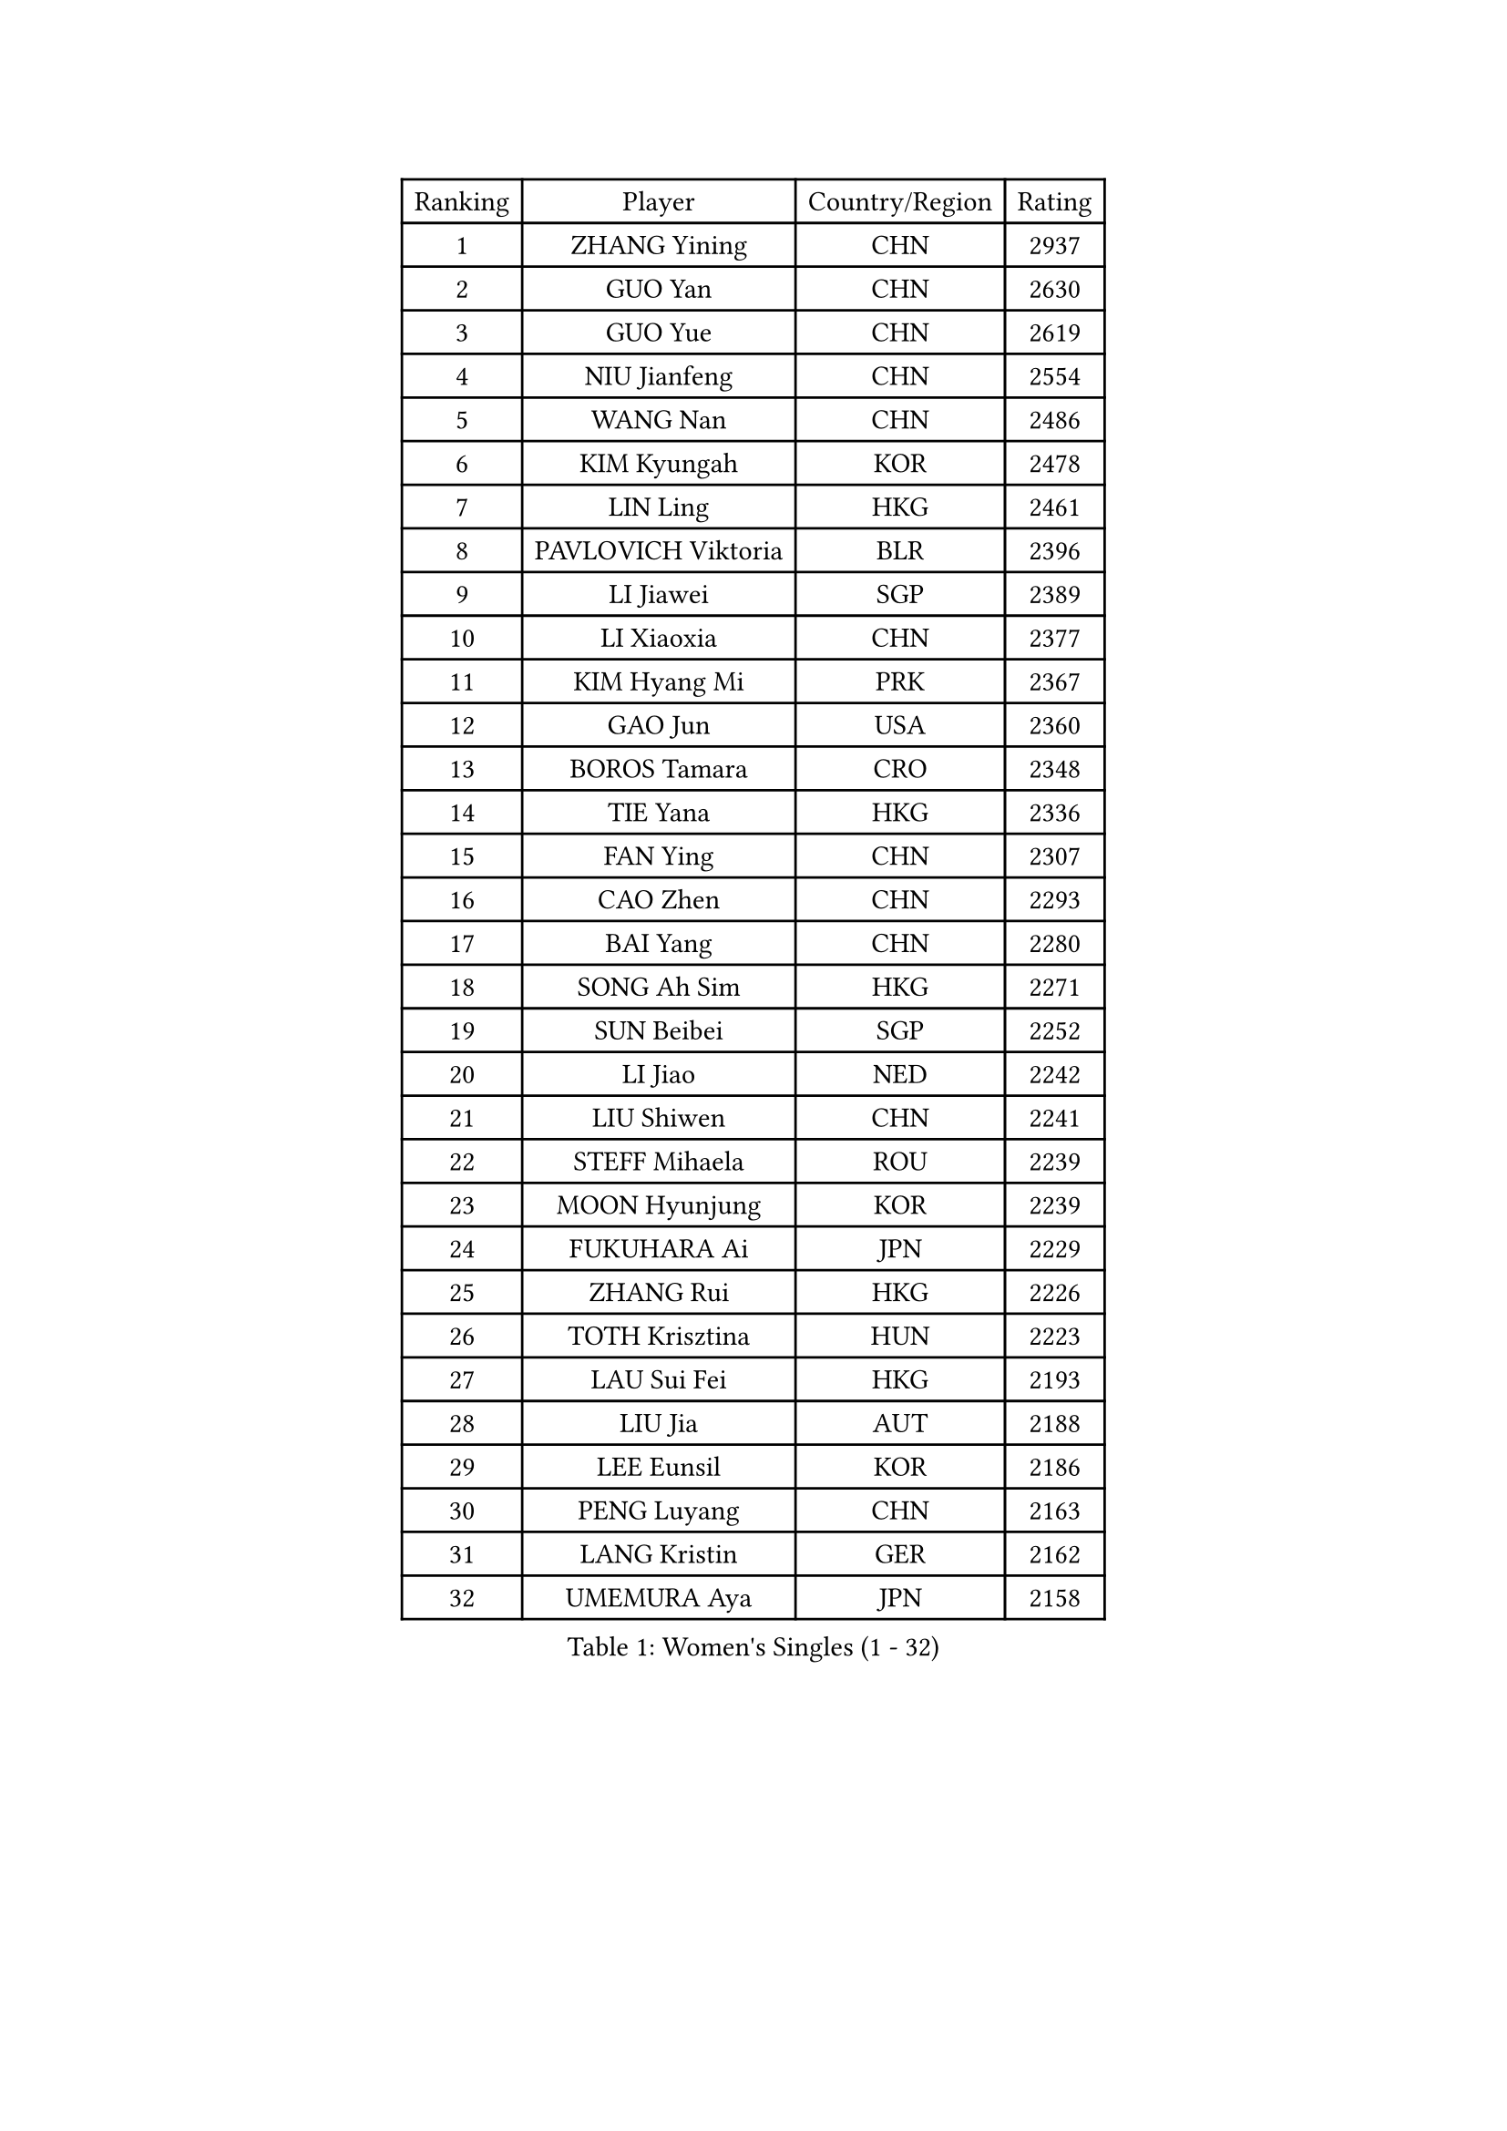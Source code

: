 
#set text(font: ("Courier New", "NSimSun"))
#figure(
  caption: "Women's Singles (1 - 32)",
    table(
      columns: 4,
      [Ranking], [Player], [Country/Region], [Rating],
      [1], [ZHANG Yining], [CHN], [2937],
      [2], [GUO Yan], [CHN], [2630],
      [3], [GUO Yue], [CHN], [2619],
      [4], [NIU Jianfeng], [CHN], [2554],
      [5], [WANG Nan], [CHN], [2486],
      [6], [KIM Kyungah], [KOR], [2478],
      [7], [LIN Ling], [HKG], [2461],
      [8], [PAVLOVICH Viktoria], [BLR], [2396],
      [9], [LI Jiawei], [SGP], [2389],
      [10], [LI Xiaoxia], [CHN], [2377],
      [11], [KIM Hyang Mi], [PRK], [2367],
      [12], [GAO Jun], [USA], [2360],
      [13], [BOROS Tamara], [CRO], [2348],
      [14], [TIE Yana], [HKG], [2336],
      [15], [FAN Ying], [CHN], [2307],
      [16], [CAO Zhen], [CHN], [2293],
      [17], [BAI Yang], [CHN], [2280],
      [18], [SONG Ah Sim], [HKG], [2271],
      [19], [SUN Beibei], [SGP], [2252],
      [20], [LI Jiao], [NED], [2242],
      [21], [LIU Shiwen], [CHN], [2241],
      [22], [STEFF Mihaela], [ROU], [2239],
      [23], [MOON Hyunjung], [KOR], [2239],
      [24], [FUKUHARA Ai], [JPN], [2229],
      [25], [ZHANG Rui], [HKG], [2226],
      [26], [TOTH Krisztina], [HUN], [2223],
      [27], [LAU Sui Fei], [HKG], [2193],
      [28], [LIU Jia], [AUT], [2188],
      [29], [LEE Eunsil], [KOR], [2186],
      [30], [PENG Luyang], [CHN], [2163],
      [31], [LANG Kristin], [GER], [2162],
      [32], [UMEMURA Aya], [JPN], [2158],
    )
  )#pagebreak()

#set text(font: ("Courier New", "NSimSun"))
#figure(
  caption: "Women's Singles (33 - 64)",
    table(
      columns: 4,
      [Ranking], [Player], [Country/Region], [Rating],
      [33], [#text(gray, "WANG Tingting")], [CHN], [2139],
      [34], [LAY Jian Fang], [AUS], [2136],
      [35], [POTA Georgina], [HUN], [2130],
      [36], [WANG Yuegu], [SGP], [2123],
      [37], [SHEN Yanfei], [ESP], [2120],
      [38], [GANINA Svetlana], [RUS], [2119],
      [39], [TAN Wenling], [ITA], [2115],
      [40], [FUJINUMA Ai], [JPN], [2112],
      [41], [HIRANO Sayaka], [JPN], [2110],
      [42], [SCHALL Elke], [GER], [2103],
      [43], [ZHANG Xueling], [SGP], [2098],
      [44], [#text(gray, "KIM Hyon Hui")], [PRK], [2085],
      [45], [LI Nan], [CHN], [2069],
      [46], [STRUSE Nicole], [GER], [2063],
      [47], [JIANG Huajun], [HKG], [2057],
      [48], [GOBEL Jessica], [GER], [2050],
      [49], [#text(gray, "JING Junhong")], [SGP], [2048],
      [50], [KIM Mi Yong], [PRK], [2045],
      [51], [SCHOPP Jie], [GER], [2044],
      [52], [BATORFI Csilla], [HUN], [2044],
      [53], [KWAK Bangbang], [KOR], [2033],
      [54], [TASEI Mikie], [JPN], [2031],
      [55], [LI Chunli], [NZL], [2015],
      [56], [WANG Chen], [CHN], [2015],
      [57], [KOMWONG Nanthana], [THA], [2015],
      [58], [CHANG Chenchen], [CHN], [2013],
      [59], [DVORAK Galia], [ESP], [2006],
      [60], [KOSTROMINA Tatyana], [BLR], [2005],
      [61], [FAZEKAS Maria], [HUN], [2004],
      [62], [KIM Kyungha], [KOR], [2003],
      [63], [KIM Bokrae], [KOR], [2000],
      [64], [ZAMFIR Adriana], [ROU], [1996],
    )
  )#pagebreak()

#set text(font: ("Courier New", "NSimSun"))
#figure(
  caption: "Women's Singles (65 - 96)",
    table(
      columns: 4,
      [Ranking], [Player], [Country/Region], [Rating],
      [65], [JEON Hyekyung], [KOR], [1991],
      [66], [SUN Jin], [CHN], [1990],
      [67], [ODOROVA Eva], [SVK], [1989],
      [68], [STEFANOVA Nikoleta], [ITA], [1987],
      [69], [PAVLOVICH Veronika], [BLR], [1986],
      [70], [HUANG Yi-Hua], [TPE], [1986],
      [71], [PASKAUSKIENE Ruta], [LTU], [1985],
      [72], [STRBIKOVA Renata], [CZE], [1979],
      [73], [FUJII Hiroko], [JPN], [1977],
      [74], [BADESCU Otilia], [ROU], [1969],
      [75], [MOLNAR Cornelia], [CRO], [1967],
      [76], [KRAVCHENKO Marina], [ISR], [1965],
      [77], [MOLNAR Zita], [HUN], [1964],
      [78], [PAN Chun-Chu], [TPE], [1961],
      [79], [ELLO Vivien], [HUN], [1960],
      [80], [XU Jie], [POL], [1957],
      [81], [HIURA Reiko], [JPN], [1953],
      [82], [#text(gray, "MELNIK Galina")], [RUS], [1950],
      [83], [TAN Paey Fern], [SGP], [1950],
      [84], [MUANGSUK Anisara], [THA], [1948],
      [85], [VACENOVSKA Iveta], [CZE], [1945],
      [86], [WATANABE Yuko], [JPN], [1944],
      [87], [PALINA Irina], [RUS], [1942],
      [88], [ETSUZAKI Ayumi], [JPN], [1940],
      [89], [NEGRISOLI Laura], [ITA], [1940],
      [90], [KIM Soongsil], [KOR], [1921],
      [91], [DOBESOVA Jana], [CZE], [1916],
      [92], [ROBERTSON Laura], [GER], [1915],
      [93], [ERDELJI Silvija], [SRB], [1911],
      [94], [LU Yun-Feng], [TPE], [1898],
      [95], [KRAMER Tanja], [GER], [1891],
      [96], [YAN Chimei], [SMR], [1890],
    )
  )#pagebreak()

#set text(font: ("Courier New", "NSimSun"))
#figure(
  caption: "Women's Singles (97 - 128)",
    table(
      columns: 4,
      [Ranking], [Player], [Country/Region], [Rating],
      [97], [KO Somi], [KOR], [1888],
      [98], [XU Yan], [SGP], [1888],
      [99], [MIROU Maria], [GRE], [1887],
      [100], [SHIOSAKI Yuka], [JPN], [1886],
      [101], [IVANCAN Irene], [GER], [1885],
      [102], [KONISHI An], [JPN], [1885],
      [103], [HEINE Veronika], [AUT], [1883],
      [104], [RAMIREZ Sara], [ESP], [1881],
      [105], [ISHIGAKI Yuka], [JPN], [1876],
      [106], [NEMES Olga], [ROU], [1873],
      [107], [NI Xia Lian], [LUX], [1871],
      [108], [KO Un Gyong], [PRK], [1869],
      [109], [BAKULA Andrea], [CRO], [1866],
      [110], [SUH Hyo Won], [KOR], [1864],
      [111], [BOLLMEIER Nadine], [GER], [1864],
      [112], [#text(gray, "CADA Petra")], [CAN], [1862],
      [113], [LOVAS Petra], [HUN], [1860],
      [114], [GHATAK Poulomi], [IND], [1860],
      [115], [ERDELJI Anamaria], [SRB], [1859],
      [116], [#text(gray, "ROUSSY Marie-Christine")], [CAN], [1859],
      [117], [KISHIDA Satoko], [JPN], [1858],
      [118], [LEE Hyangmi], [KOR], [1853],
      [119], [PIETKIEWICZ Monika], [POL], [1852],
      [120], [#text(gray, "KOVTUN Elena")], [UKR], [1849],
      [121], [FUKUOKA Haruna], [JPN], [1849],
      [122], [LI Qiangbing], [AUT], [1848],
      [123], [PAOVIC Sandra], [CRO], [1845],
      [124], [POHAR Martina], [SLO], [1844],
      [125], [PARK Miyoung], [KOR], [1840],
      [126], [KIM Junghyun], [KOR], [1838],
      [127], [FEHER Gabriela], [SRB], [1836],
      [128], [FADEEVA Oxana], [RUS], [1833],
    )
  )